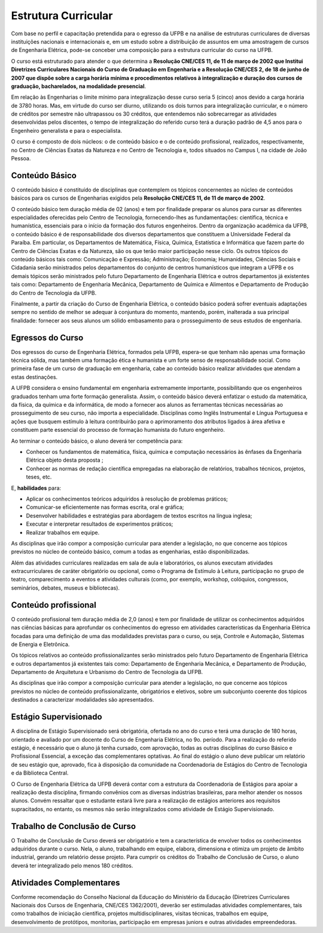 ====================
Estrutura Curricular
====================

Com base no perfil e capacitação pretendida para o egresso da UFPB e na análise de estruturas curriculares de diversas instituições nacionais e internacionais e, em um estudo sobre a distribuição de assuntos em uma amostragem de cursos de Engenharia Elétrica, pode-se conceber uma composição para a estrutura curricular do curso na UFPB. 

O curso está estruturado para atender o que determina a **Resolução CNE/CES 11, de 11 de março de 2002 que Institui Diretrizes Curriculares Nacionais do Curso de Graduação em Engenharia e a Resolução CNE/CES 2, de 18 de junho de 2007 que dispõe sobre a carga horária mínima e procedimentos relativos à integralização e duração dos cursos de graduação, bacharelados, na modalidade presencial**.

Em relação às Engenharias o limite mínimo para integralização desse curso seria 5 (cinco) anos devido a carga horária de 3780 horas. Mas, em virtude do curso ser diurno, utilizando os dois turnos para integralização curricular, e o número de créditos por semestre não ultrapassou os 30 créditos, que entendemos não sobrecarregar as atividades desenvolvidas pelos discentes, o tempo de integralização do referido curso terá a duração padrão de 4,5 anos para o Engenheiro generalista e para o especialista. 

O curso é composto de dois núcleos: o de conteúdo básico e o de conteúdo profissional, realizados, respectivamente, no Centro de Ciências Exatas da Natureza e no Centro de Tecnologia e, todos situados no Campus I, na cidade de João Pessoa.

Conteúdo Básico 
===============

O conteúdo básico é constituído de disciplinas que contemplem os tópicos concernentes ao núcleo de conteúdos básicos para os cursos de Engenharias exigidos pela **Resolução CNE/CES 11, de 11 de março de 2002**. 

O conteúdo básico tem duração média de 02 (anos) e tem por finalidade preparar os alunos para cursar as diferentes especialidades oferecidas pelo Centro de Tecnologia, fornecendo-lhes as fundamentações: científica, técnica e humanística, essenciais para o início da formação dos futuros engenheiros. Dentro da organização acadêmica da UFPB, o conteúdo básico é de responsabilidade dos diversos departamentos que constituem a Universidade Federal da Paraíba. Em particular, os Departamentos de Matemática, Física, Química, Estatística e Informática que fazem parte do Centro de Ciências Exatas e da Natureza, são os que terão maior participação nesse ciclo. Os outros tópicos do conteúdo básicos tais como: Comunicação e Expressão; Administração; Economia; Humanidades, Ciências Sociais e Cidadania serão ministrados pelos departamentos do conjunto de centros humanísticos que integram a UFPB e os demais tópicos serão ministrados pelo futuro Departamento de Engenharia Elétrica e outros departamentos já existentes tais como: Departamento de Engenharia Mecânica, Departamento de Química e Alimentos e Departamento de Produção do Centro de Tecnologia da UFPB. 

Finalmente, a partir da criação do Curso de Engenharia Elétrica, o conteúdo básico poderá sofrer eventuais adaptações sempre no sentido de melhor se adequar à conjuntura do momento, mantendo, porém, inalterada a sua principal finalidade: fornecer aos seus alunos um sólido embasamento para o prosseguimento de seus estudos de engenharia.

Egressos do Curso
=================

Dos egressos do curso de Engenharia Elétrica, formados pela UFPB, espera-se que tenham não apenas uma formação técnica sólida, mas também uma formação ética e humanista e um forte senso de responsabilidade social. Como primeira fase de um curso de graduação em engenharia, cabe ao conteúdo básico realizar atividades que atendam a estas destinações.

A UFPB considera o ensino fundamental em engenharia extremamente importante, possibilitando que os engenheiros graduados tenham uma forte formação generalista. Assim, o conteúdo básico deverá enfatizar o estudo da matemática, da física, da química e da informática, de modo a fornecer aos alunos as ferramentas técnicas necessárias ao prosseguimento de seu curso, não importa a especialidade. Disciplinas como Inglês Instrumental e Língua Portuguesa e ações que busquem estímulo à leitura contribuirão para o aprimoramento dos atributos ligados à área afetiva e constituem parte essencial do processo de formação humanista do futuro engenheiro.

Ao terminar o conteúdo básico, o aluno deverá ter competência para:  

* Conhecer os fundamentos de matemática, física, química e computação necessários às ênfases da Engenharia Elétrica objeto desta proposta ;  
  
* Conhecer as normas de redação científica empregadas na elaboração de relatórios, trabalhos técnicos, projetos, teses, etc. 
  
E, **habilidades** para:  

* Aplicar os conhecimentos teóricos adquiridos à resolução de problemas práticos;  
  
* Comunicar-se eficientemente nas formas escrita, oral e gráfica;  
  
* Desenvolver habilidades e estratégias para abordagem de textos escritos na língua inglesa;  

* Executar e interpretar resultados de experimentos práticos;  
  
* Realizar trabalhos em equipe.

As disciplinas que irão compor a composição curricular para atender a legislação, no que concerne aos tópicos previstos no núcleo de conteúdo básico, comum a todas as engenharias, estão disponibilizadas. 

Além das atividades curriculares realizadas em sala de aula e laboratórios, os alunos executam atividades extracurriculares de caráter obrigatório ou opcional, como o Programa de Estímulo à Leitura, participação no grupo de teatro, comparecimento a eventos e atividades culturais (como, por exemplo, workshop, colóquios, congressos, seminários, debates, museus e bibliotecas).

Conteúdo profissional 
=====================

O conteúdo profissional tem duração média de 2,0 (anos) e tem por finalidade de utilizar os conhecimentos adquiridos nas ciências básicas para aprofundar os conhecimentos do egresso em atividades características da Engenharia Elétrica focadas para uma definição de uma das modalidades previstas para o curso, ou seja, Controle e Automação, Sistemas de Energia e Eletrônica. 

Os tópicos relativos ao conteúdo profissionalizantes serão ministrados pelo futuro Departamento de Engenharia Elétrica e outros departamentos já existentes tais como: Departamento de Engenharia Mecânica, e Departamento de Produção, Departamento de Arquitetura e Urbanismo do Centro de Tecnologia da UFPB. 

As disciplinas que irão compor a composição curricular para atender a legislação, no que concerne aos tópicos previstos no núcleo de conteúdo profissionalizante, obrigatórios e eletivos, sobre um subconjunto coerente dos tópicos destinados a caracterizar modalidades são apresentados.

Estágio Supervisionado
======================

A disciplina de Estágio Supervisionado será obrigatória, ofertada no ano do curso e terá uma duração de 180 horas, orientado e avaliado por um docente do Curso de Engenharia Elétrica, no 9o. período. Para a realização do referido estágio, é necessário que o aluno já tenha cursado, com aprovação, todas as outras disciplinas do curso Básico e Profissional Essencial, a exceção das complementares optativas. Ao final do estágio o aluno deve publicar um relatório de seu estágio que, aprovado, fica à disposição da comunidade na Coordenadoria de Estágios do Centro de Tecnologia e da Biblioteca Central. 

O Curso de Engenharia Elétrica da UFPB deverá contar com a estrutura da Coordenadoria de Estágios para apoiar a realização desta disciplina, firmando convênios com as diversas indústrias brasileiras, para melhor atender os nossos alunos. Convém ressaltar que o estudante estará livre para a realização de estágios anteriores aos requisitos supracitados, no entanto, os mesmos não serão integralizados como atividade de Estágio Supervisionado. 

Trabalho de Conclusão de Curso
==============================

O Trabalho de Conclusão de Curso deverá ser obrigatório e tem a característica de envolver todos os conhecimentos adquiridos durante o curso. Nela, o aluno, trabalhando em equipe, elabora, dimensiona e otimiza um projeto de âmbito industrial, gerando um relatório desse projeto. Para cumprir os créditos do Trabalho de Conclusão de Curso, o aluno deverá ter integralizado pelo menos 180 créditos. 

Atividades Complementares
=========================

Conforme recomendação do Conselho Nacional da Educação do Ministério da Educação (Diretrizes Curriculares Nacionais dos Cursos de Engenharia, CNE/CES 1362/2001), deverão ser estimuladas atividades complementares, tais como trabalhos de iniciação científica, projetos multidisciplinares, visitas técnicas, trabalhos em equipe, desenvolvimento de protótipos, monitorias, participação em empresas juniors e outras atividades empreendedoras.
